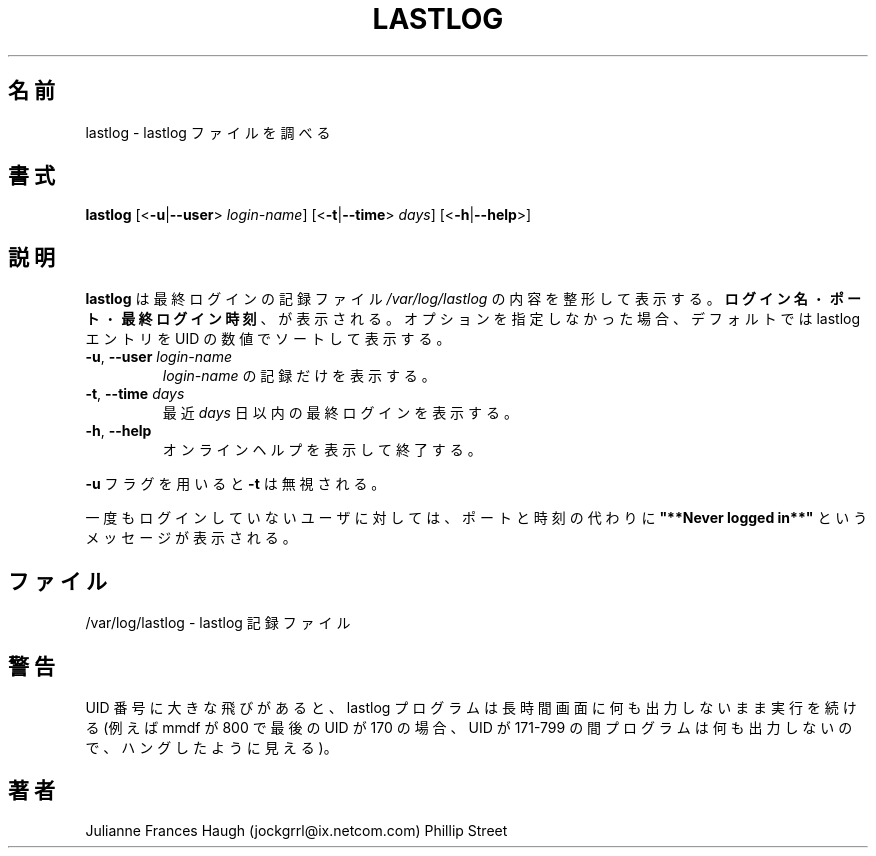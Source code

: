 .\"$Id: lastlog.8,v 1.10 2001/01/27 02:55:52 kloczek Exp $
.\" Copyright 1992, Phillip Street and Julianne Frances Haugh
.\" All rights reserved.
.\"
.\" Redistribution and use in source and binary forms, with or without
.\" modification, are permitted provided that the following conditions
.\" are met:
.\" 1. Redistributions of source code must retain the above copyright
.\"    notice, this list of conditions and the following disclaimer.
.\" 2. Redistributions in binary form must reproduce the above copyright
.\"    notice, this list of conditions and the following disclaimer in the
.\"    documentation and/or other materials provided with the distribution.
.\" 3. Neither the name of Julianne F. Haugh nor the names of its contributors
.\"    may be used to endorse or promote products derived from this software
.\"    without specific prior written permission.
.\"
.\" THIS SOFTWARE IS PROVIDED BY JULIE HAUGH AND CONTRIBUTORS ``AS IS'' AND
.\" ANY EXPRESS OR IMPLIED WARRANTIES, INCLUDING, BUT NOT LIMITED TO, THE
.\" IMPLIED WARRANTIES OF MERCHANTABILITY AND FITNESS FOR A PARTICULAR PURPOSE
.\" ARE DISCLAIMED.  IN NO EVENT SHALL JULIE HAUGH OR CONTRIBUTORS BE LIABLE
.\" FOR ANY DIRECT, INDIRECT, INCIDENTAL, SPECIAL, EXEMPLARY, OR CONSEQUENTIAL
.\" DAMAGES (INCLUDING, BUT NOT LIMITED TO, PROCUREMENT OF SUBSTITUTE GOODS
.\" OR SERVICES; LOSS OF USE, DATA, OR PROFITS; OR BUSINESS INTERRUPTION)
.\" HOWEVER CAUSED AND ON ANY THEORY OF LIABILITY, WHETHER IN CONTRACT, STRICT
.\" LIABILITY, OR TORT (INCLUDING NEGLIGENCE OR OTHERWISE) ARISING IN ANY WAY
.\" OUT OF THE USE OF THIS SOFTWARE, EVEN IF ADVISED OF THE POSSIBILITY OF
.\" SUCH DAMAGE.
.\"	@(#)lastlog.8	3.3	08:24:58	29 Sep 1993 (National Guard Release)
.\"
.\" Japanese Version Copyright (c) 1997 Kazuyoshi Furutaka
.\"         all rights reserved.
.\" Translated Fri Feb 14 23:06:00 JST 1997
.\"         by Kazuyoshi Furutaka <furutaka@Flux.tokai.jaeri.go.jp>
.\" Updated & Modified Thu Oct 14 1997 by NAKANO Takeo <nakano@apm.seikei.ac.jp>
.\" Updated Fri Jan 12 2001 by Kentaro Shirakata <argrath@ub32.org>
.\" Updated Mon Mar  4 2002 by kentaro Shirakata <argrath@ub32.org>
.\" Modified Sat 21 Sep 2002 by NAKANO Takeo <nakano@apm.seikei.ac.jp>
.\"
.TH LASTLOG 8
.\"O .SH NAME
.SH 名前
.\"O lastlog \- examine lastlog file
lastlog \- lastlog ファイルを調べる
.\"O .SH SYNOPSIS
.SH 書式
.\"O .TP 8
\fBlastlog\fR [<\fB-u\fR|\fB--user\fR> \fIlogin-name\fR]
[<\fB-t\fR|\fB--time\fR> \fIdays\fR] [<\fB-h\fR|\fB--help\fR>]
.\"O .SH DESCRIPTION
.SH 説明
.\"O .PP
.\"O \fBlastlog\fR formats and prints the contents of the last login log
.\"O \fI/var/log/lastlog\fR file . The \fBlogin-name\fR, \fBport\fR, and \fBlast
.\"O login time\fR will be printed. The default (no flags) causes lastlog entries
.\"O to be printed, sorted by the numerical UID.
\fBlastlog\fR は最終ログインの記録ファイル
\fI/var/log/lastlog\fR の内容を整形して表示する。
\fBログイン名\fR・\fBポート\fR・\fB最終ログイン時刻\fR、が表示される。
オプションを指定しなかった場合、デフォルトでは
lastlog エントリを UID の数値でソートして表示する。
.TP
.\"O \fB-u\fR, \fB--user\fR \fIlogin-name\fR will cause the lastlog record for
.\"O \fIlogin-name\fR only to be printed
\fB-u\fR, \fB--user\fR \fIlogin-name\fR
\fIlogin-name\fR の記録だけを表示する。
.TP
.\"O \fB-t\fR, \fB--time\fR \fIdays\fR will cause only the lastlogins more recent
.\"O \than fIdays\fR to be printed
\fB-t\fR, \fB--time\fR \fIdays\fR
最近 \fIdays\fR 日以内の最終ログインを表示する。
.TP
.\"O \fB-h\fR, \fB--help\fR print a one-line help message and exit.
\fB-h\fR, \fB--help\fR
オンラインヘルプを表示して終了する。
.\"O .BR
.\"O .TP
.PP
.\"O The \fB-t\fR flag overrides the use of \fB-u\fR.
\fB-u\fR フラグを用いると \fB-t\fR は無視される。
.\"nakano というのが実際の動作のように見えるのだが。
.PP
.\"O If the user has never logged in the message \fB"**Never logged in**"\fR will
.\"O be displayed instead of the port and time.
一度もログインしていないユーザに対しては、
ポートと時刻の代わりに
\fB"**Never logged in**"\fR
というメッセージが表示される。
.\"O .SH FILES
.SH ファイル
.\"O /var/log/lastlog \- lastlog logging file
/var/log/lastlog \- lastlog 記録ファイル
.\"O .SH CAVEATS
.SH 警告
.\"O Large gaps in uid numbers will cause the lastlog program to run longer with
.\"O no output to the screen (i.e. if mmdf=800 and last uid=170, program will
.\"O appear to hang as it processes uid 171-799).
UID 番号に大きな飛びがあると、
lastlog プログラムは長時間画面に何も出力しないまま
実行を続ける (例えば mmdf が 800 で最後の UID が 170 の場合、
UID が 171-799 の間プログラムは何も出力しないので、
ハングしたように見える)。
.\"O .SH AUTHORS
.SH 著者
Julianne Frances Haugh (jockgrrl@ix.netcom.com)
.BR
Phillip Street
